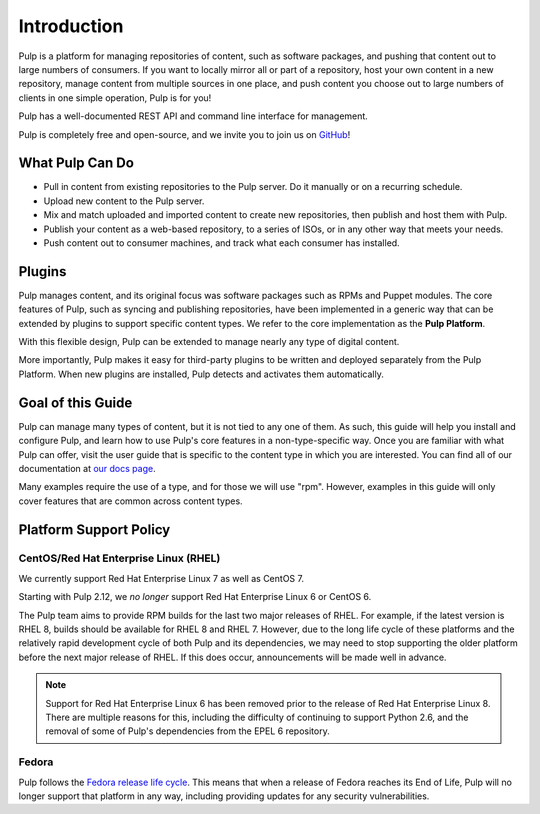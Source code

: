 Introduction
============

Pulp is a platform for managing repositories of content, such as software packages,
and pushing that content out to large numbers of consumers. If you want to locally
mirror all or part of a repository, host your own content in a new repository,
manage content from multiple sources in one place, and push content you choose out
to large numbers of clients in one simple operation, Pulp is for you!

Pulp has a well-documented REST API and command line interface for management.

Pulp is completely free and open-source, and we invite you to join us on GitHub_!

.. _GitHub: https://github.com/pulp

What Pulp Can Do
----------------

* Pull in content from existing repositories to the Pulp server. Do it manually or on a recurring schedule.
* Upload new content to the Pulp server.
* Mix and match uploaded and imported content to create new repositories, then publish and host them with Pulp.
* Publish your content as a web-based repository, to a series of ISOs, or in any other way that meets your needs.
* Push content out to consumer machines, and track what each consumer has installed.

Plugins
-------

Pulp manages content, and its original focus was software packages such as RPMs
and Puppet modules. The core features of Pulp, such as syncing and publishing
repositories, have been implemented in a generic way that can be extended by plugins
to support specific content types. We refer to the core implementation as the **Pulp Platform**.

With this flexible design, Pulp can be extended to manage nearly any type of
digital content.

More importantly, Pulp makes it easy for third-party plugins to be written and
deployed separately from the Pulp Platform. When new plugins are installed, Pulp
detects and activates them automatically.

Goal of this Guide
------------------

Pulp can manage many types of content, but it is not tied to any one of them. As
such, this guide will help you install and configure Pulp, and learn how to use
Pulp's core features in a non-type-specific way. Once you are familiar with what
Pulp can offer, visit the user guide that is specific to the content type in which
you are interested. You can find all of our documentation at `our docs page <http://www.pulpproject.org/docs>`_.

Many examples require the use of a type, and for those we will use "rpm". However,
examples in this guide will only cover features that are common across content types.

.. _platform-support-policy:

Platform Support Policy
-----------------------

CentOS/Red Hat Enterprise Linux (RHEL)
^^^^^^^^^^^^^^^^^^^^^^^^^^^^^^^^^^^^^^

We currently support Red Hat Enterprise Linux 7 as well as CentOS 7.

Starting with Pulp 2.12, we *no longer* support Red Hat Enterprise Linux 6 or CentOS 6.

The Pulp team aims to provide RPM builds for the last two major releases of RHEL. For
example, if the latest version is RHEL 8, builds should be available for RHEL 8 and
RHEL 7. However, due to the long life cycle of these platforms and the relatively rapid
development cycle of both Pulp and its dependencies, we may need to stop supporting
the older platform before the next major release of RHEL. If this does occur, announcements
will be made well in advance.

.. note::
  Support for Red Hat Enterprise Linux 6 has been removed prior to
  the release of Red Hat Enterprise Linux 8. There are multiple reasons for this,
  including the difficulty of continuing to support Python 2.6, and the removal
  of some of Pulp's dependencies from the EPEL 6 repository.


Fedora
^^^^^^

Pulp follows the `Fedora release life cycle
<https://fedoraproject.org/wiki/Fedora_Release_Life_Cycle#Maintenance_Schedule>`_.
This means that when a release of Fedora reaches its End of Life, Pulp will no longer
support that platform in any way, including providing updates for any security
vulnerabilities.
